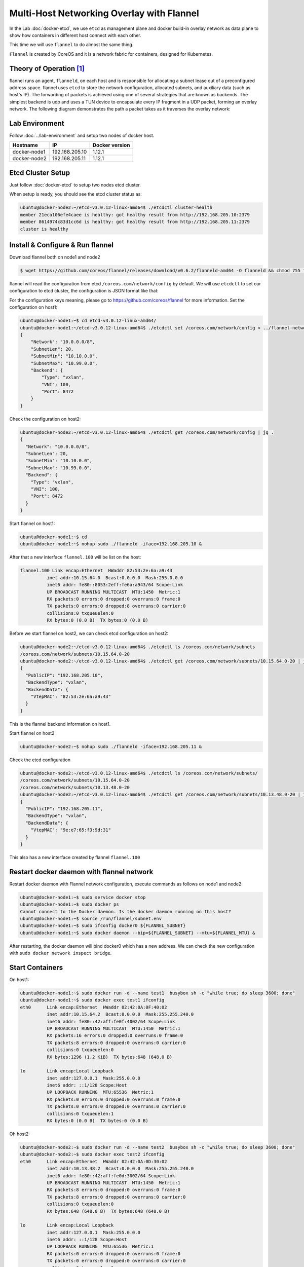Multi-Host Networking Overlay with Flannel
==========================================

In the Lab :doc:`docker-etcd`, we use ``etcd`` as management plane and docker build-in overlay network as data plane to show
how containers in different host connect with each other.

This time we will use ``flannel`` to do almost the same thing.

``Flannel`` is created by CoreOS and it is a network fabric for containers, designed for Kubernetes.

Theory of Operation [#f1]_
---------------------------

flannel runs an agent, ``flanneld``, on each host and is responsible for allocating a subnet lease out of a preconfigured address space.
flannel uses ``etcd`` to store the network configuration, allocated subnets, and auxiliary data (such as host's IP).
The forwarding of packets is achieved using one of several strategies that are known as backends.
The simplest backend is udp and uses a TUN device to encapsulate every IP fragment in a UDP packet, forming an overlay network.
The following diagram demonstrates the path a packet takes as it traverses the overlay network:

.. image:: _image/docker-flannel.png

Lab Environment
---------------

Follow :doc:`../lab-environment` and setup two nodes of docker host.


============  ==============  ==============
Hostname      IP              Docker version
============  ==============  ==============
docker-node1  192.168.205.10  1.12.1
docker-node2  192.168.205.11  1.12.1
============  ==============  ==============

Etcd Cluster Setup
-------------------

Just follow :doc:`docker-etcd` to setup two nodes etcd cluster.

When setup is ready, you should see the etcd cluster status as:

.. code-block:: bash

  ubuntu@docker-node2:~/etcd-v3.0.12-linux-amd64$ ./etcdctl cluster-health
  member 21eca106efe4caee is healthy: got healthy result from http://192.168.205.10:2379
  member 8614974c83d1cc6d is healthy: got healthy result from http://192.168.205.11:2379
  cluster is healthy


Install & Configure & Run flannel
---------------------------------

Download flannel both on node1 and node2

.. code-block:: bash

  $ wget https://github.com/coreos/flannel/releases/download/v0.6.2/flanneld-amd64 -O flanneld && chmod 755 flanneld

flannel will read the configuration from etcd ``/coreos.com/network/config`` by default. We will use ``etcdctl`` to set our
configuration to etcd cluster, the configuration is JSON format like that:

.. code-block:: json
  ubuntu@docker-node1:~$ cat > flannel-network-config.json
  {
      "Network": "10.0.0.0/8",
      "SubnetLen": 20,
      "SubnetMin": "10.10.0.0",
      "SubnetMax": "10.99.0.0",
      "Backend": {
          "Type": "vxlan",
          "VNI": 100,
          "Port": 8472
      }
  }
  EOF

For the configuration keys meaning, please go to https://github.com/coreos/flannel for more information. Set the configuration
on host1:

.. code-block:: bash


  ubuntu@docker-node1:~$ cd etcd-v3.0.12-linux-amd64/
  ubuntu@docker-node1:~/etcd-v3.0.12-linux-amd64$ ./etcdctl set /coreos.com/network/config < ../flannel-network-config.json
  {
      "Network": "10.0.0.0/8",
      "SubnetLen": 20,
      "SubnetMin": "10.10.0.0",
      "SubnetMax": "10.99.0.0",
      "Backend": {
          "Type": "vxlan",
          "VNI": 100,
          "Port": 8472
      }
  }

Check the configuration on host2:

.. code-block:: bash

  ubuntu@docker-node2:~/etcd-v3.0.12-linux-amd64$ ./etcdctl get /coreos.com/network/config | jq .
  {
    "Network": "10.0.0.0/8",
    "SubnetLen": 20,
    "SubnetMin": "10.10.0.0",
    "SubnetMax": "10.99.0.0",
    "Backend": {
      "Type": "vxlan",
      "VNI": 100,
      "Port": 8472
    }
  }
  
Start flannel on host1:

.. code-block:: bash

  ubuntu@docker-node1:~$ cd
  ubuntu@docker-node1:~$ nohup sudo ./flanneld -iface=192.168.205.10 &

After that a new interface ``flannel.100`` will be list on the host:

.. code-block:: bash


  flannel.100 Link encap:Ethernet  HWaddr 82:53:2e:6a:a9:43
            inet addr:10.15.64.0  Bcast:0.0.0.0  Mask:255.0.0.0
            inet6 addr: fe80::8053:2eff:fe6a:a943/64 Scope:Link
            UP BROADCAST RUNNING MULTICAST  MTU:1450  Metric:1
            RX packets:0 errors:0 dropped:0 overruns:0 frame:0
            TX packets:0 errors:0 dropped:8 overruns:0 carrier:0
            collisions:0 txqueuelen:0
            RX bytes:0 (0.0 B)  TX bytes:0 (0.0 B)

Before we start flannel on host2, we can check etcd configuration on host2:

.. code-block:: bash

  ubuntu@docker-node2:~/etcd-v3.0.12-linux-amd64$ ./etcdctl ls /coreos.com/network/subnets
  /coreos.com/network/subnets/10.15.64.0-20
  ubuntu@docker-node2:~/etcd-v3.0.12-linux-amd64$ ./etcdctl get /coreos.com/network/subnets/10.15.64.0-20 | jq .
  {
    "PublicIP": "192.168.205.10",
    "BackendType": "vxlan",
    "BackendData": {
      "VtepMAC": "82:53:2e:6a:a9:43"
    }
  }
  
This is the flannel backend information on host1.

Start flannel on host2

.. code-block:: bash

  ubuntu@docker-node2:~$ nohup sudo ./flanneld -iface=192.168.205.11 &

Check the etcd configuration

.. code-block:: bash

  ubuntu@docker-node2:~/etcd-v3.0.12-linux-amd64$ ./etcdctl ls /coreos.com/network/subnets/
  /coreos.com/network/subnets/10.15.64.0-20
  /coreos.com/network/subnets/10.13.48.0-20
  ubuntu@docker-node2:~/etcd-v3.0.12-linux-amd64$ ./etcdctl get /coreos.com/network/subnets/10.13.48.0-20 | jq .
  {
    "PublicIP": "192.168.205.11",
    "BackendType": "vxlan",
    "BackendData": {
      "VtepMAC": "9e:e7:65:f3:9d:31"
    }
  }
  
This also has a new interface created by flannel ``flannel.100``

Restart docker daemon with flannel network
------------------------------------------

Restart docker daemon with Flannel network configuration, execute commands as follows on node1 and node2:

.. code-block:: bash

  ubuntu@docker-node1:~$ sudo service docker stop
  ubuntu@docker-node1:~$ sudo docker ps
  Cannot connect to the Docker daemon. Is the docker daemon running on this host?
  ubuntu@docker-node1:~$ source /run/flannel/subnet.env
  ubuntu@docker-node1:~$ sudo ifconfig docker0 ${FLANNEL_SUBNET}
  ubuntu@docker-node1:~$ sudo docker daemon --bip=${FLANNEL_SUBNET} --mtu=${FLANNEL_MTU} &

After restarting, the docker daemon will bind docker0 which has a new address. We can check the new configuration with ``sudo docker network inspect bridge``.

Start Containers
----------------

On host1:

.. code-block:: bash

  ubuntu@docker-node1:~$ sudo docker run -d --name test1  busybox sh -c "while true; do sleep 3600; done"
  ubuntu@docker-node1:~$ sudo docker exec test1 ifconfig
  eth0      Link encap:Ethernet  HWaddr 02:42:0A:0F:40:02
            inet addr:10.15.64.2  Bcast:0.0.0.0  Mask:255.255.240.0
            inet6 addr: fe80::42:aff:fe0f:4002/64 Scope:Link
            UP BROADCAST RUNNING MULTICAST  MTU:1450  Metric:1
            RX packets:16 errors:0 dropped:0 overruns:0 frame:0
            TX packets:8 errors:0 dropped:0 overruns:0 carrier:0
            collisions:0 txqueuelen:0
            RX bytes:1296 (1.2 KiB)  TX bytes:648 (648.0 B)

  lo        Link encap:Local Loopback
            inet addr:127.0.0.1  Mask:255.0.0.0
            inet6 addr: ::1/128 Scope:Host
            UP LOOPBACK RUNNING  MTU:65536  Metric:1
            RX packets:0 errors:0 dropped:0 overruns:0 frame:0
            TX packets:0 errors:0 dropped:0 overruns:0 carrier:0
            collisions:0 txqueuelen:1
            RX bytes:0 (0.0 B)  TX bytes:0 (0.0 B)

Oh host2:

.. code-block:: bash

  ubuntu@docker-node2:~$ sudo docker run -d --name test2  busybox sh -c "while true; do sleep 3600; done"
  ubuntu@docker-node2:~$ sudo docker exec test2 ifconfig
  eth0      Link encap:Ethernet  HWaddr 02:42:0A:0D:30:02
            inet addr:10.13.48.2  Bcast:0.0.0.0  Mask:255.255.240.0
            inet6 addr: fe80::42:aff:fe0d:3002/64 Scope:Link
            UP BROADCAST RUNNING MULTICAST  MTU:1450  Metric:1
            RX packets:8 errors:0 dropped:0 overruns:0 frame:0
            TX packets:8 errors:0 dropped:0 overruns:0 carrier:0
            collisions:0 txqueuelen:0
            RX bytes:648 (648.0 B)  TX bytes:648 (648.0 B)

  lo        Link encap:Local Loopback
            inet addr:127.0.0.1  Mask:255.0.0.0
            inet6 addr: ::1/128 Scope:Host
            UP LOOPBACK RUNNING  MTU:65536  Metric:1
            RX packets:0 errors:0 dropped:0 overruns:0 frame:0
            TX packets:0 errors:0 dropped:0 overruns:0 carrier:0
            collisions:0 txqueuelen:1
            RX bytes:0 (0.0 B)  TX bytes:0 (0.0 B)

Container test1 on host1 ping container test2 on host2

.. code-block:: bash

  ubuntu@docker-node1:~$ sudo docker exec test1 ping google.com
  PING google.com (74.125.68.102): 56 data bytes
  64 bytes from 74.125.68.102: seq=0 ttl=61 time=123.295 ms
  64 bytes from 74.125.68.102: seq=1 ttl=61 time=127.646 ms
  ubuntu@docker-node1:~$ sudo docker exec test1 ping 10.13.48.2
  PING 10.13.48.2 (10.13.48.2): 56 data bytes
  64 bytes from 10.13.48.2: seq=0 ttl=62 time=1.347 ms
  64 bytes from 10.13.48.2: seq=1 ttl=62 time=0.430 ms

Through ``sudo tcpdump -i enp0s8 -n not port 2380`` we can confirm the vxlan tunnel.

.. code-block:: bash

  05:54:43.824182 IP 192.168.205.10.36214 > 192.168.205.11.8472: OTV, flags [I] (0x08), overlay 0, instance 100
  IP 10.15.64.0 > 10.13.48.2: ICMP echo request, id 9728, seq 462, length 64
  05:54:43.880055 IP 192.168.205.10.36214 > 192.168.205.11.8472: OTV, flags [I] (0x08), overlay 0, instance 100
  IP 10.15.64.0 > 10.13.48.2: ICMP echo request, id 11264, seq 245, length 64
  05:54:44.179703 IP 192.168.205.10.36214 > 192.168.205.11.8472: OTV, flags [I] (0x08), overlay 0, instance 100
  IP 10.15.64.0 > 10.13.48.2: ICMP echo request, id 12288, seq 206, length 64

Performance test [#f2]_

Reference
---------

.. [#f1] https://github.com/coreos/flannel
.. [#f2] http://chunqi.li/2015/10/10/Flannel-for-Docker-Overlay-Network/
